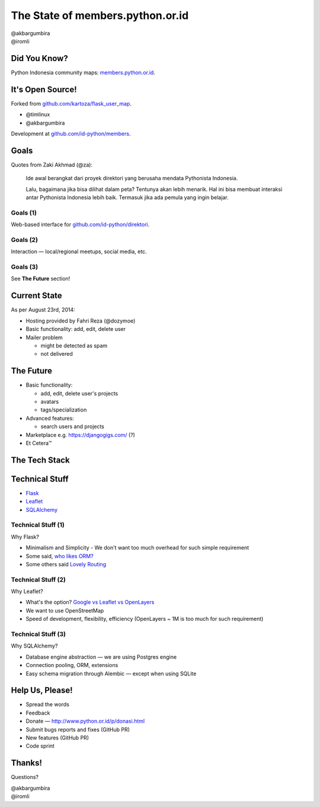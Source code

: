 
.. The State of members.python.or.id slides file, created by
   hieroglyph-quickstart on Sat Aug  9 11:39:25 2014.

=================================
The State of members.python.or.id
=================================

| @akbargumbira
| @iromli

Did You Know?
=============

| Python Indonesia community maps: `members.python.or.id`_.

.. figure:: /_static/homepage.png

.. _members.python.or.id: http://members.python.or.id

It's Open Source!
=================

Forked from `github.com/kartoza/flask_user_map`_.

* @timlinux
* @akbargumbira

Development at `github.com/id-python/members`_.

.. _github.com/kartoza/flask_user_map: https://github.com/kartoza/flask_user_map
.. _github.com/id-python/members: https://github.com/id-python/members

Goals
=====

Quotes from Zaki Akhmad (@za):

    Ide awal berangkat dari proyek direktori yang berusaha mendata Pythonista Indonesia.

    Lalu, bagaimana jika bisa dilihat dalam peta? Tentunya akan lebih menarik. Hal ini bisa membuat interaksi antar Pythonista Indonesia lebih baik. Termasuk jika ada pemula yang ingin belajar.

Goals (1)
---------

| Web-based interface for `github.com/id-python/direktori`_.

.. figure:: /_static/direktori.png

.. _github.com/id-python/direktori: https://github.com/id-python/direktori

Goals (2)
---------

| Interaction — local/regional meetups, social media, etc.

.. figure:: /_static/meetup.png

Goals (3)
---------

See **The Future** section!

Current State
=============

As per August 23rd, 2014:

* Hosting provided by Fahri Reza (@dozymoe)
* Basic functionality: add, edit, delete user
* Mailer problem

  * might be detected as spam
  * not delivered

The Future
==========

* Basic functionality:

  * add, edit, delete user's projects
  * avatars
  * tags/specialization

* Advanced features:

  * search users and projects

* Marketplace e.g. https://djangogigs.com/ (?)

* Et Cetera™

The Tech Stack
===============

.. figure:: /_static/tech_stack.png
   :scale: 130 %
   :align: center

Technical Stuff
===============

* Flask_
* Leaflet_
* SQLAlchemy_

.. _Flask: http://flask.pocoo.org/
.. _Leaflet: http://leafletjs.com/
.. _SQLALchemy: http://www.sqlalchemy.org/


Technical Stuff (1)
-------------------

Why Flask?

* Minimalism and Simplicity - We don't want too much overhead for such simple
  requirement
* Some said, `who likes ORM?`_
* Some others said `Lovely Routing`_

.. _who likes ORM?:  http://www.butenas.com/blog/why-flask/
.. _Lovely Routing: http://www.reddit.com/r/Python/comments/1yr8v5/django_vs_flask/

Technical Stuff (2)
-------------------

Why Leaflet?

* What's the option? `Google vs Leaflet vs OpenLayers`_
* We want to use OpenStreetMap
* Speed of development, flexibility, efficiency (OpenLayers ~ 1M is too much for
  such requirement)

.. _Google vs Leaflet vs OpenLayers: http://robinlovelace.net/software/2014/03/05/webmap-test.html

Technical Stuff (3)
-------------------

Why SQLAlchemy?

* Database engine abstraction — we are using Postgres engine
* Connection pooling, ORM, extensions
* Easy schema migration through Alembic — except when using SQLite

Help Us, Please!
================

* Spread the words
* Feedback
* Donate — http://www.python.or.id/p/donasi.html
* Submit bugs reports and fixes (GitHub PR)
* New features (GitHub PR)
* Code sprint

Thanks!
=======

Questions?

| @akbargumbira
| @iromli
